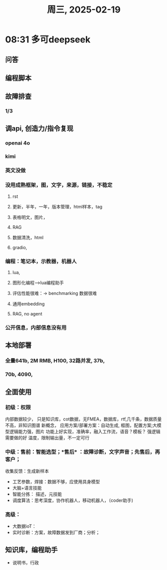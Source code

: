 #+TITLE: 周三, 2025-02-19
* 08:31 多可deepseek
** 问答
** 编程脚本
** 故障排查
*** 1/3
** 调api, 创造力/指令复现
*** openai 4o
*** kimi
*** 英文没做
*** 没用成熟框架，图，文字，来源，链接，不稳定
**** rst
**** 更新，半年，一年，版本管理，html样本，tag
**** 表格明文，图片，
**** RAG
**** 数据清洗，html
**** gradio,
*** 编程：笔记本，示教器，机器人
**** lua,
**** 图形化编程-->lua编程助手
**** 评估性能很难：-> benchmarking 数据很难
**** 通用embedding
**** RAG, no agent
*** 公开信息，内部信息没有用
** 本地部署
*** 全量641b, 2M RMB, H100, 32路并发, 37b,
*** 70b, 4090,
** 全面使用
*** 初级：权限
内部数据较少，
只是知识库，cot数据，无FMEA，数据库，rtf,几千条，数据质量不高，非知识图谱
新概念，
应用方案/部署方案：自动生成, 框图，配置方案;大模型逻辑能力强，图片
功能上好实现，准确率，融入工作流，语音？模板？
强逻辑需要做的好
温度，限制输出量，不一定可行
*** 中级：售前：智能选型；*售后* ：故障诊断，文字声音；先售后，再客户；
收集反馈：生成新样本
- 工艺参数，焊接：数据不够，应使用具身模型
- 大脑+语言技能
- 智能分拣： 描述，元技能
- 调度算法：思考深度，协作机器人，移动机器人，（coder助手)
*** 高级：
- 大数据ioT：
- 实时诊断：方案，故障数据发到厂商；分析；
** 知识库，编程助手
- 说明书，行政

